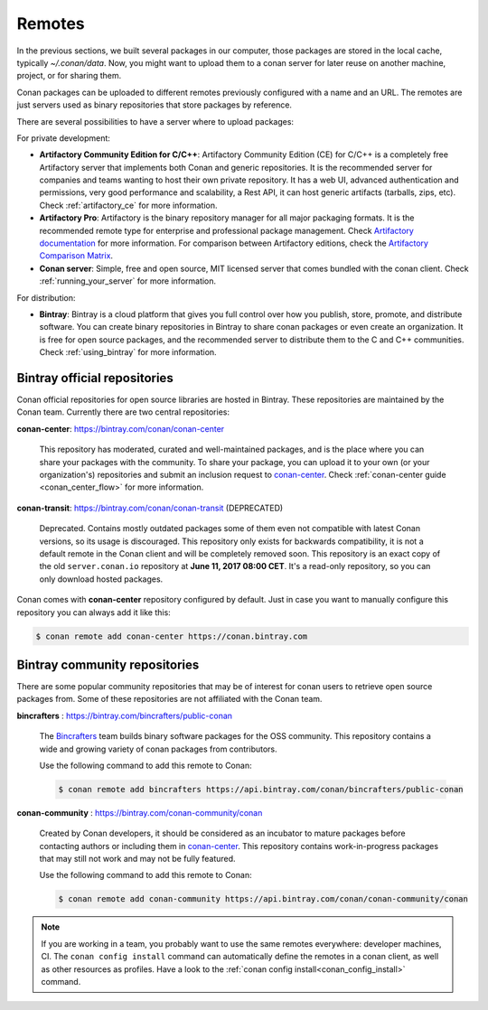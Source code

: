 .. _remotes:

Remotes
=======

In the previous sections, we built several packages in our computer, those packages are stored
in the local cache, typically *~/.conan/data*. Now, you might want to upload them to a conan server
for later reuse on another machine, project, or for sharing them.

Conan packages can be uploaded to different remotes previously configured with a name and an URL.
The remotes are just servers used as binary repositories that store packages by reference.

There are several possibilities to have a server where to upload packages:

For private development:

- **Artifactory Community Edition for C/C++**: Artifactory Community Edition (CE) for C/C++ is a
  completely free Artifactory server that implements both Conan and generic repositories. It is
  the recommended server for companies and teams wanting to host their own private repository.
  It has a web UI, advanced authentication and permissions, very good performance and scalability,
  a Rest API, it can host generic artifacts (tarballs, zips, etc). Check :ref:`artifactory_ce`
  for more information.
- **Artifactory Pro**: Artifactory is the binary repository manager for all major packaging formats. It
  is the recommended remote type for enterprise and professional package management. Check
  `Artifactory documentation`_ for more information. For comparison between Artifactory editions,
  check the `Artifactory Comparison Matrix <https://www.jfrog.com/confluence/display/RTF/Artifactory+Comparison+Matrix>`_.
- **Conan server**: Simple, free and open source, MIT licensed server that comes bundled with the conan client.
  Check :ref:`running_your_server` for more information.

For distribution:

- **Bintray**: Bintray is a cloud platform that gives you full control over how you publish, store,
  promote, and distribute software. You can create binary repositories in Bintray to share conan
  packages or even create an organization. It is free for open source packages, and the recommended
  server to distribute them to the C and C++ communities. Check :ref:`using_bintray` for more information.



Bintray official repositories
-----------------------------

Conan official repositories for open source libraries are hosted in Bintray. These repositories are maintained by the Conan
team. Currently there are two central repositories:

**conan-center**: https://bintray.com/conan/conan-center

.. pull-quote::

   This repository has moderated, curated and well-maintained packages, and is the place where you
   can share your packages with the community. To share your package, you can upload it to your own
   (or your organization's) repositories and submit an inclusion request to `conan-center`_.
   Check :ref:`conan-center guide <conan_center_flow>` for more information.

**conan-transit**: https://bintray.com/conan/conan-transit (DEPRECATED)

.. pull-quote::

   Deprecated. Contains mostly outdated packages some of them even not compatible with latest Conan
   versions, so its usage is discouraged. This repository only exists for backwards compatibility,
   it is not a default remote in the Conan client and will be completely removed soon. This
   repository is an exact copy of the old ``server.conan.io`` repository at
   **June 11, 2017 08:00 CET**. It's a read-only repository, so you can only download hosted
   packages.

Conan comes with **conan-center** repository configured by default. Just in case you want to manually configure this repository you can
always add it like this:

.. code-block:: bash

    $ conan remote add conan-center https://conan.bintray.com

Bintray community repositories
------------------------------

There are some popular community repositories that may be of interest for conan users to retrieve
open source packages from. Some of these repositories are not affiliated with the Conan team.

**bincrafters** : https://bintray.com/bincrafters/public-conan

.. pull-quote::

    The `Bincrafters <https://bincrafters.github.io>`_ team builds binary software packages for the
    OSS community. This repository contains a wide and growing variety of conan packages from
    contributors.

    Use the following command to add this remote to Conan:

    .. code-block:: bash

        $ conan remote add bincrafters https://api.bintray.com/conan/bincrafters/public-conan

**conan-community** : https://bintray.com/conan-community/conan

.. pull-quote::

    Created by Conan developers, it should be considered as an incubator to mature packages before contacting authors or including them in
    `conan-center`_. This repository contains work-in-progress packages that may still not work and may not be fully featured.

    Use the following command to add this remote to Conan:

    .. code-block:: bash

        $ conan remote add conan-community https://api.bintray.com/conan/conan-community/conan


.. note::

    If you are working in a team, you probably want to use the same remotes everywhere: developer machines, CI. The ``conan config install``
    command can automatically define the remotes in a conan client, as well as other resources as profiles. Have a look to the
    :ref:`conan config install<conan_config_install>` command.


.. _`conan-center`: https://bintray.com/conan/conan-center
.. _Artifactory documentation: https://www.jfrog.com/confluence/display/RTF/Welcome+to+Artifactory
